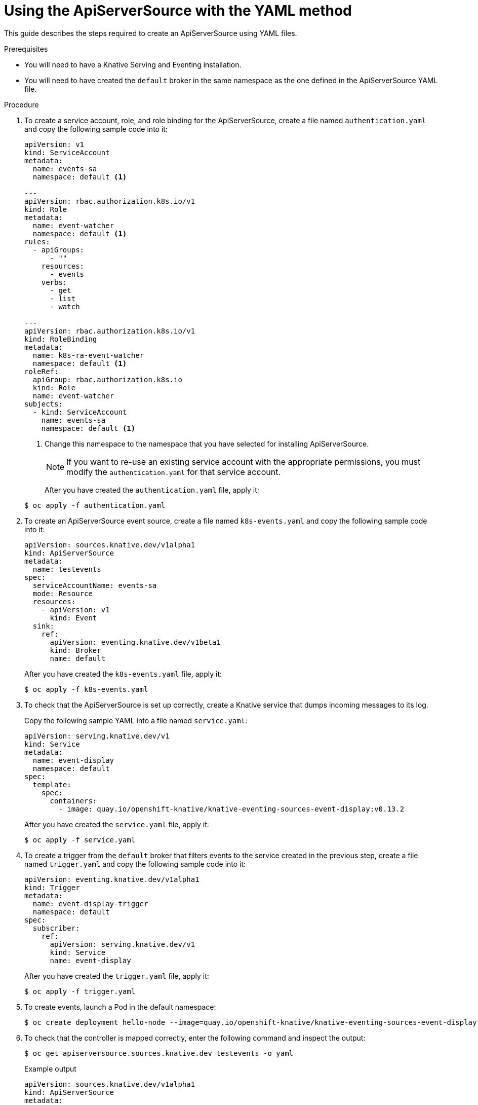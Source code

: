 // Module included in the following assemblies:
//
// serverless/knative_eventing/serverless-listing-event-sources.adoc

[id="apiserversource-yaml_context"]
= Using the ApiServerSource with the YAML method

This guide describes the steps required to create an ApiServerSource using YAML files.

.Prerequisites

* You will need to have a Knative Serving and Eventing installation.
* You will need to have created the `default` broker in the same namespace as the one defined in the ApiServerSource YAML file.

.Procedure

. To create a service account, role, and role binding for the ApiServerSource, create a file named `authentication.yaml` and copy the following sample code into it:
+

[source,yaml]
----
apiVersion: v1
kind: ServiceAccount
metadata:
  name: events-sa
  namespace: default <1>

---
apiVersion: rbac.authorization.k8s.io/v1
kind: Role
metadata:
  name: event-watcher
  namespace: default <1>
rules:
  - apiGroups:
      - ""
    resources:
      - events
    verbs:
      - get
      - list
      - watch

---
apiVersion: rbac.authorization.k8s.io/v1
kind: RoleBinding
metadata:
  name: k8s-ra-event-watcher
  namespace: default <1>
roleRef:
  apiGroup: rbac.authorization.k8s.io
  kind: Role
  name: event-watcher
subjects:
  - kind: ServiceAccount
    name: events-sa
    namespace: default <1>
----

+
<1> Change this namespace to the namespace that you have selected for installing ApiServerSource.
+
[NOTE]
====
If you want to re-use an existing service account with the appropriate permissions, you must modify the `authentication.yaml` for that service account.
====
+
After you have created the `authentication.yaml` file, apply it:
+

[source,terminal]
----
$ oc apply -f authentication.yaml
----

. To create an ApiServerSource event source, create a file named `k8s-events.yaml` and copy the following sample code into it:
+

[source,yaml]
----
apiVersion: sources.knative.dev/v1alpha1
kind: ApiServerSource
metadata:
  name: testevents
spec:
  serviceAccountName: events-sa
  mode: Resource
  resources:
    - apiVersion: v1
      kind: Event
  sink:
    ref:
      apiVersion: eventing.knative.dev/v1beta1
      kind: Broker
      name: default
----

+
After you have created the `k8s-events.yaml` file, apply it:
+

[source,terminal]
----
$ oc apply -f k8s-events.yaml
----

. To check that the ApiServerSource is set up correctly, create a Knative service that dumps incoming messages to its log.
+
Copy the following sample YAML into a file named `service.yaml`:
+

[source,yaml]
----
apiVersion: serving.knative.dev/v1
kind: Service
metadata:
  name: event-display
  namespace: default
spec:
  template:
    spec:
      containers:
        - image: quay.io/openshift-knative/knative-eventing-sources-event-display:v0.13.2
----

+
After you have created the `service.yaml` file, apply it:
+

[source,terminal]
----
$ oc apply -f service.yaml
----

. To create a trigger from the `default` broker that filters events to the service created in the previous step, create a file named `trigger.yaml` and copy the following sample code into it:
+

[source,yaml]
----
apiVersion: eventing.knative.dev/v1alpha1
kind: Trigger
metadata:
  name: event-display-trigger
  namespace: default
spec:
  subscriber:
    ref:
      apiVersion: serving.knative.dev/v1
      kind: Service
      name: event-display
----

+
After you have created the `trigger.yaml` file, apply it:
+

[source,terminal]
----
$ oc apply -f trigger.yaml
----

. To create events, launch a Pod in the default namespace:
+

[source,terminal]
----
$ oc create deployment hello-node --image=quay.io/openshift-knative/knative-eventing-sources-event-display
----

. To check that the controller is mapped correctly, enter the following command and inspect the output:
+

[source,terminal]
----
$ oc get apiserversource.sources.knative.dev testevents -o yaml
----

+
.Example output
+

[source,yaml]
----
apiVersion: sources.knative.dev/v1alpha1
kind: ApiServerSource
metadata:
  annotations:
  creationTimestamp: "2020-04-07T17:24:54Z"
  generation: 1
  name: testevents
  namespace: default
  resourceVersion: "62868"
  selfLink: /apis/sources.knative.dev/v1alpha1/namespaces/default/apiserversources/testevents2
  uid: 1603d863-bb06-4d1c-b371-f580b4db99fa
spec:
  mode: Resource
  resources:
  - apiVersion: v1
    controller: false
    controllerSelector:
      apiVersion: ""
      kind: ""
      name: ""
      uid: ""
    kind: Event
    labelSelector: {}
  serviceAccountName: events-sa
  sink:
    ref:
      apiVersion: eventing.knative.dev/v1beta1
      kind: Broker
      name: default
----

.Verification steps

To verify that the Kubernetes events were sent to Knative, you can look at the message dumper function logs.

. Get the Pods:
+

[source,terminal]
----
$ oc get pods
----

. View the message dumper function logs for the Pods:
+

[source,terminal]
----
$ oc logs $(oc get pod -o name | grep event-display) -c user-container
----

+
.Example output
+

[source,terminal]
----
☁️  cloudevents.Event
Validation: valid
Context Attributes,
  specversion: 1.0
  type: dev.knative.apiserver.resource.update
  datacontenttype: application/json
  ...
Data,
  {
    "apiVersion": "v1",
    "involvedObject": {
      "apiVersion": "v1",
      "fieldPath": "spec.containers{hello-node}",
      "kind": "Pod",
      "name": "hello-node",
      "namespace": "default",
       .....
    },
    "kind": "Event",
    "message": "Started container",
    "metadata": {
      "name": "hello-node.159d7608e3a3572c",
      "namespace": "default",
      ....
    },
    "reason": "Started",
    ...
  }
----

